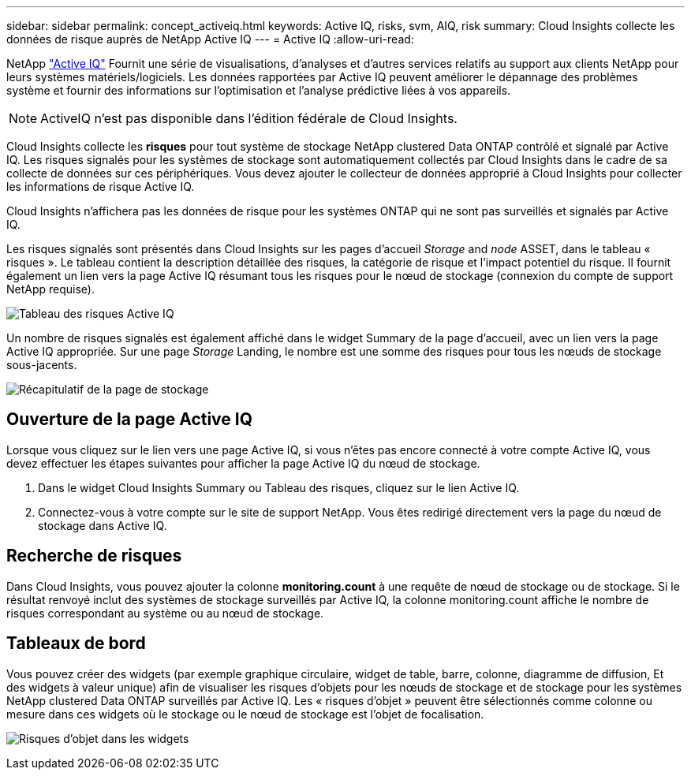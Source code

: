 ---
sidebar: sidebar 
permalink: concept_activeiq.html 
keywords: Active IQ, risks, svm, AIQ, risk 
summary: Cloud Insights collecte les données de risque auprès de NetApp Active IQ 
---
= Active IQ
:allow-uri-read: 


[role="lead"]
NetApp link:https://www.netapp.com/us/products/data-infrastructure-management/active-iq.aspx["Active IQ"] Fournit une série de visualisations, d'analyses et d'autres services relatifs au support aux clients NetApp pour leurs systèmes matériels/logiciels. Les données rapportées par Active IQ peuvent améliorer le dépannage des problèmes système et fournir des informations sur l'optimisation et l'analyse prédictive liées à vos appareils.


NOTE: ActiveIQ n'est pas disponible dans l'édition fédérale de Cloud Insights.

Cloud Insights collecte les *risques* pour tout système de stockage NetApp clustered Data ONTAP contrôlé et signalé par Active IQ. Les risques signalés pour les systèmes de stockage sont automatiquement collectés par Cloud Insights dans le cadre de sa collecte de données sur ces périphériques. Vous devez ajouter le collecteur de données approprié à Cloud Insights pour collecter les informations de risque Active IQ.

Cloud Insights n'affichera pas les données de risque pour les systèmes ONTAP qui ne sont pas surveillés et signalés par Active IQ.

Les risques signalés sont présentés dans Cloud Insights sur les pages d'accueil _Storage_ and _node_ ASSET, dans le tableau « risques ». Le tableau contient la description détaillée des risques, la catégorie de risque et l'impact potentiel du risque. Il fournit également un lien vers la page Active IQ résumant tous les risques pour le nœud de stockage (connexion du compte de support NetApp requise).

image:AIQ_Risks_Table_Example.png["Tableau des risques Active IQ"]

Un nombre de risques signalés est également affiché dans le widget Summary de la page d'accueil, avec un lien vers la page Active IQ appropriée. Sur une page _Storage_ Landing, le nombre est une somme des risques pour tous les nœuds de stockage sous-jacents.

image:AIQ_Summary_Example.png["Récapitulatif de la page de stockage"]



== Ouverture de la page Active IQ

Lorsque vous cliquez sur le lien vers une page Active IQ, si vous n'êtes pas encore connecté à votre compte Active IQ, vous devez effectuer les étapes suivantes pour afficher la page Active IQ du nœud de stockage.

. Dans le widget Cloud Insights Summary ou Tableau des risques, cliquez sur le lien Active IQ.
. Connectez-vous à votre compte sur le site de support NetApp. Vous êtes redirigé directement vers la page du nœud de stockage dans Active IQ.




== Recherche de risques

Dans Cloud Insights, vous pouvez ajouter la colonne *monitoring.count* à une requête de nœud de stockage ou de stockage. Si le résultat renvoyé inclut des systèmes de stockage surveillés par Active IQ, la colonne monitoring.count affiche le nombre de risques correspondant au système ou au nœud de stockage.



== Tableaux de bord

Vous pouvez créer des widgets (par exemple graphique circulaire, widget de table, barre, colonne, diagramme de diffusion, Et des widgets à valeur unique) afin de visualiser les risques d'objets pour les nœuds de stockage et de stockage pour les systèmes NetApp clustered Data ONTAP surveillés par Active IQ. Les « risques d'objet » peuvent être sélectionnés comme colonne ou mesure dans ces widgets où le stockage ou le nœud de stockage est l'objet de focalisation.

image:ObjectRiskWidgets.png["Risques d'objet dans les widgets"]
